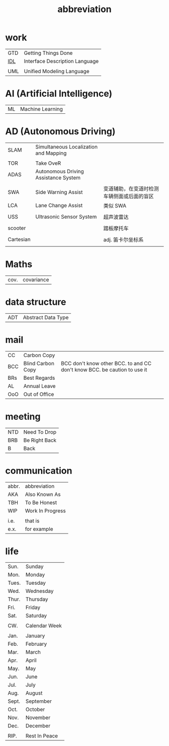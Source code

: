 :PROPERTIES:
:ID:       AAAF1B5D-D157-492C-BF78-56C33925E91D
:END:
#+title: abbreviation

* work

    | GTD | Getting Things Done            |
    | [[https://en.wikipedia.org/wiki/Interface_description_language][IDL]] | Interface Description Language |
    |     |                                |
    | UML | Unified Modeling Language      |

* AI (Artificial Intelligence)

    | ML | Machine Learning |

* AD (Autonomous Driving)

    | SLAM      | Simultaneous Localization and Mapping |                                            |
    |           |                                       |                                            |
    | TOR       | Take OveR                             |                                            |
    | ADAS      | Autonomous Driving Assistance System  |                                            |
    |           |                                       |                                            |
    | SWA       | Side Warning Assist                   | 变道辅助，在变道时检测车辆侧面或后面的盲区 |
    | LCA       | Lane Change Assist                    | 类似 SWA                                   |
    |           |                                       |                                            |
    | USS       | Ultrasonic Sensor System              | 超声波雷达                                 |
    |           |                                       |                                            |
    | scooter   |                                       | 踏板摩托车                                 |
    |           |                                       |                                            |
    | Cartesian |                                       | adj. 笛卡尔坐标系                          |
    |           |                                       |                                            |

* Maths

    | cov. | covariance |

* data structure

    | ADT | Abstract Data Type |

* mail

    | CC  | Carbon Copy       |                                                                          |
    | BCC | Blind Carbon Copy | BCC don't know other BCC. to and CC don't know BCC. be caution to use it |
    | BRs | Best Regards      |                                                                          |
    | AL  | Annual Leave      |                                                                          |
    | OoO | Out of Office     |                                                                          |

* meeting

    | NTD | Need To Drop  |
    | BRB | Be Right Back |
    | B   | Back          |

* communication

    | abbr. | abbreviation     |
    | AKA   | Also Known As    |
    | TBH   | To Be Honest     |
    | WIP   | Work In Progress |
    |       |                  |
    | i.e.  | that is          |
    | e.x.  | for example      |

* life

    | Sun.  | Sunday        |
    | Mon.  | Monday        |
    | Tues. | Tuesday       |
    | Wed.  | Wednesday     |
    | Thur. | Thursday      |
    | Fri.  | Friday        |
    | Sat.  | Saturday      |
    |       |               |
    | CW.   | Calendar Week |
    |       |               |
    | Jan.  | January       |
    | Feb.  | February      |
    | Mar.  | March         |
    | Apr.  | April         |
    | May.  | May           |
    | Jun.  | June          |
    | Jul.  | July          |
    | Aug.  | August        |
    | Sept. | September     |
    | Oct.  | October       |
    | Nov.  | November      |
    | Dec.  | December      |
    |       |               |
    | RIP.  | Rest In Peace |
